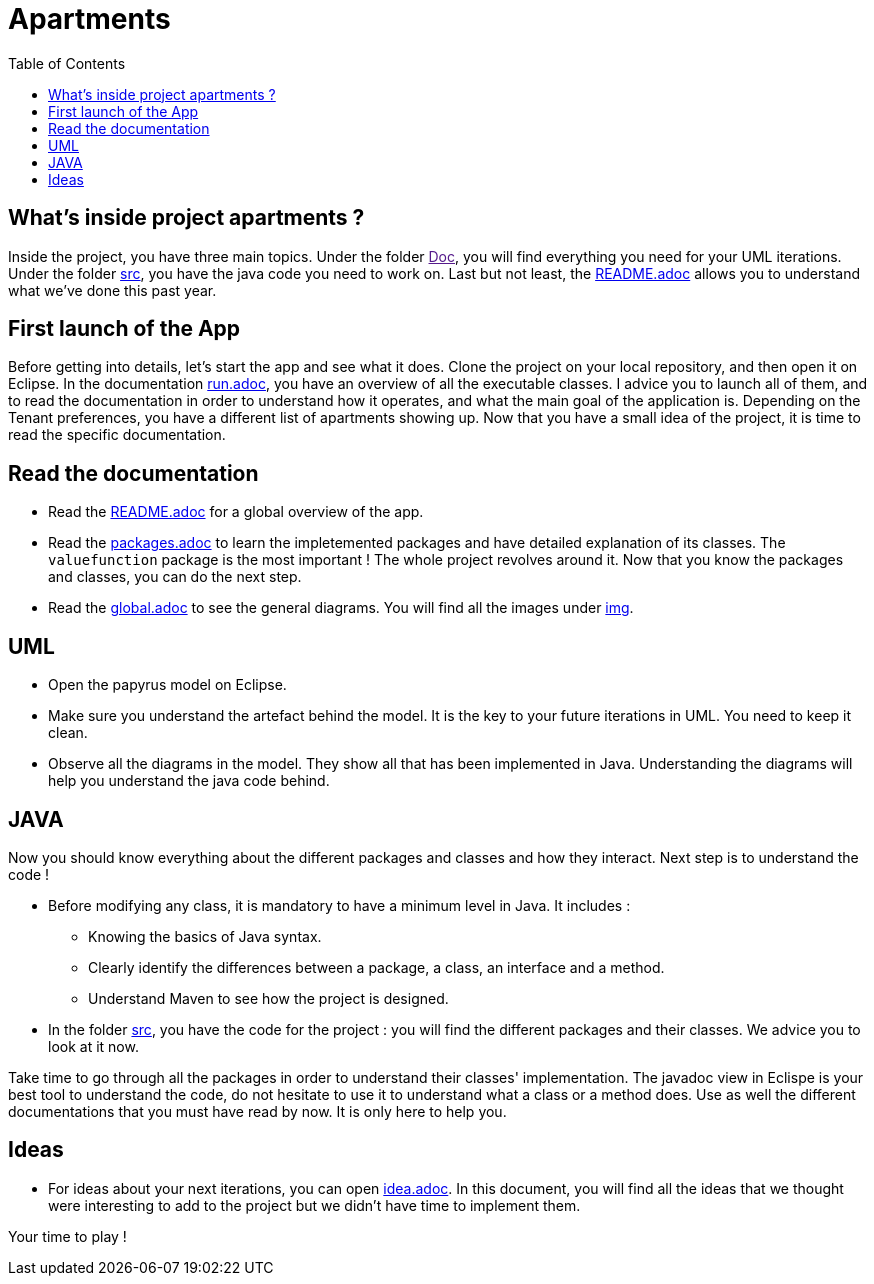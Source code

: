 :toc:
:toc-placement!:
:toclevels: 4
:toclevels: 1

= Apartments

toc::[]

== What's inside project apartments ?

Inside the project, you have three main topics. Under the folder link:[Doc], you will find everything you need for your UML iterations.
Under the folder link:/src[src], you have the java code you need to work on. 
Last but not least, the link:/README.adoc[README.adoc] allows you to understand what we've done this past year. 

== First launch of the App

Before getting into details, let's start the app and see what it does. Clone the project on your local repository, and then open it on Eclipse. In the documentation https://github.com/oliviercailloux-org/projet-apartments/blob/ProjectExplanation/Doc/run.adoc[run.adoc], you have an overview of all the executable classes. I advice you to launch all of them, and to read the documentation in order to understand how it operates, and what the main goal of the application is. Depending on the Tenant preferences, you have a different list of apartments showing up.
Now that you have a small idea of the project, it is time to read the specific documentation.

== Read the documentation

* Read the link:README.adoc[README.adoc] for a global overview of the app.
* Read the link:packages.adoc[packages.adoc] to learn the impletemented packages and have detailed explanation of its classes. The `valuefunction` package is the most important ! The whole project revolves around it. Now that you know the packages and classes, you can do the next step.
* Read the link:global.adoc[global.adoc] to see the general diagrams. You will find all the images under link:img[img].

== UML

* Open the papyrus model on Eclipse. 
* Make sure you understand the artefact behind the model. It is the key to your future iterations in UML. You need to keep it clean.
* Observe all the diagrams in the model. They show all that has been implemented in Java. Understanding the diagrams will help you understand the java code behind.

== JAVA 

Now you should know everything about the different packages and classes and how they interact. Next step is to understand the code !

* Before modifying any class, it is mandatory to have a minimum level in Java. It includes :
      - Knowing the basics of Java syntax.
      - Clearly identify the differences between a package, a class, an interface and a method.
      - Understand Maven to see how the project is designed.

* In the folder link:/src[src], you have the code for the project : you will find the different packages and their classes. We advice you to look at it now.

Take time to go through all the packages in order to understand their classes' implementation. The javadoc view in Eclispe is your best tool to understand the code, do not hesitate to use it to understand what a class or a method does. Use as well the different documentations that you must have read by now. It is only here to help you.

== Ideas

* For ideas about your next iterations, you can open link:idea.adoc[idea.adoc]. In this document, you will find all the ideas that we thought were interesting to add to the project but we didn't have time to implement them.
        
        
Your time to play !
